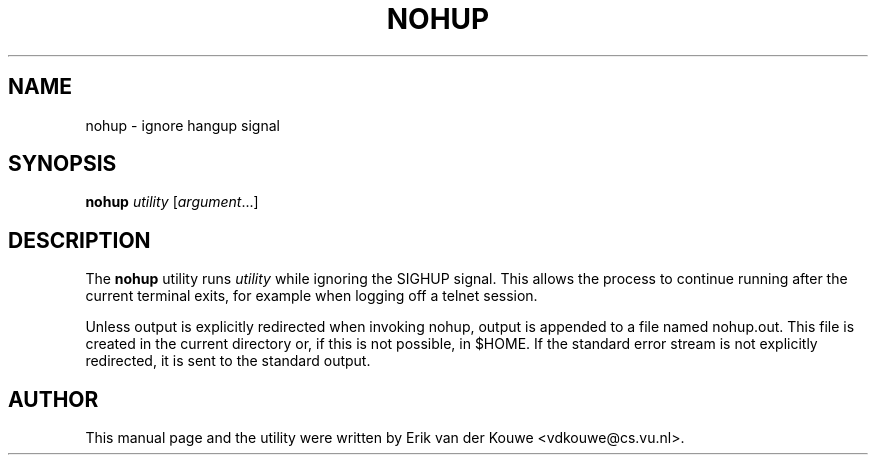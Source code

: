 .TH NOHUP 1
.SH NAME
nohup \- ignore hangup signal
.SH SYNOPSIS
\fBnohup\fP \fIutility\fP [\fIargument\fP...]
.SH DESCRIPTION
The
.B nohup
utility runs \fIutility\fP while ignoring the SIGHUP signal. This 
allows the process to continue running after the current terminal
exits, for example when logging off a telnet session. 

Unless output is explicitly redirected when invoking nohup, output is 
appended to a file named nohup.out. This file is created in the current
directory or, if this is not possible, in $HOME. If the standard error 
stream is not explicitly redirected, it is sent to the standard output.
.SH AUTHOR
This manual page and the utility were written by Erik van der Kouwe 
<vdkouwe@cs.vu.nl>.

